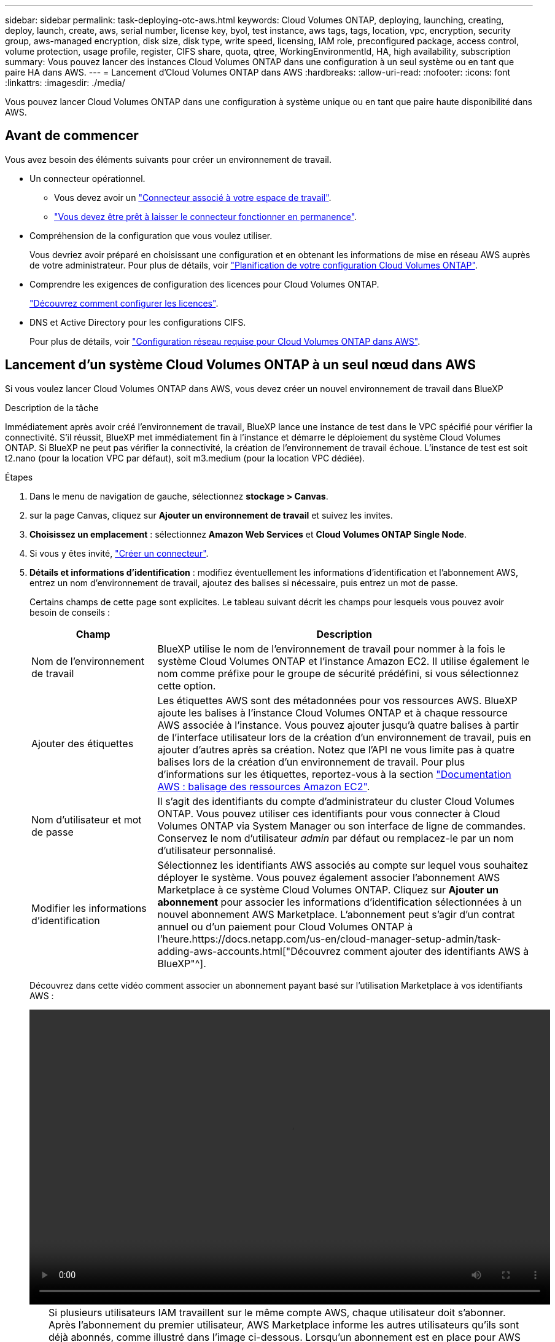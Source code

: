 ---
sidebar: sidebar 
permalink: task-deploying-otc-aws.html 
keywords: Cloud Volumes ONTAP, deploying, launching, creating, deploy, launch, create, aws, serial number, license key, byol, test instance, aws tags, tags, location, vpc, encryption, security group, aws-managed encryption, disk size, disk type, write speed, licensing, IAM role, preconfigured package, access control, volume protection, usage profile, register, CIFS share, quota, qtree, WorkingEnvironmentId, HA, high availability, subscription 
summary: Vous pouvez lancer des instances Cloud Volumes ONTAP dans une configuration à un seul système ou en tant que paire HA dans AWS. 
---
= Lancement d'Cloud Volumes ONTAP dans AWS
:hardbreaks:
:allow-uri-read: 
:nofooter: 
:icons: font
:linkattrs: 
:imagesdir: ./media/


[role="lead"]
Vous pouvez lancer Cloud Volumes ONTAP dans une configuration à système unique ou en tant que paire haute disponibilité dans AWS.



== Avant de commencer

Vous avez besoin des éléments suivants pour créer un environnement de travail.

[[licensing]]
* Un connecteur opérationnel.
+
** Vous devez avoir un https://docs.netapp.com/us-en/cloud-manager-setup-admin/task-creating-connectors-aws.html["Connecteur associé à votre espace de travail"^].
** https://docs.netapp.com/us-en/cloud-manager-setup-admin/concept-connectors.html["Vous devez être prêt à laisser le connecteur fonctionner en permanence"^].


* Compréhension de la configuration que vous voulez utiliser.
+
Vous devriez avoir préparé en choisissant une configuration et en obtenant les informations de mise en réseau AWS auprès de votre administrateur. Pour plus de détails, voir link:task-planning-your-config.html["Planification de votre configuration Cloud Volumes ONTAP"].

* Comprendre les exigences de configuration des licences pour Cloud Volumes ONTAP.
+
link:task-set-up-licensing-aws.html["Découvrez comment configurer les licences"].

* DNS et Active Directory pour les configurations CIFS.
+
Pour plus de détails, voir link:reference-networking-aws.html["Configuration réseau requise pour Cloud Volumes ONTAP dans AWS"].





== Lancement d'un système Cloud Volumes ONTAP à un seul nœud dans AWS

Si vous voulez lancer Cloud Volumes ONTAP dans AWS, vous devez créer un nouvel environnement de travail dans BlueXP

.Description de la tâche
Immédiatement après avoir créé l'environnement de travail, BlueXP lance une instance de test dans le VPC spécifié pour vérifier la connectivité. S'il réussit, BlueXP met immédiatement fin à l'instance et démarre le déploiement du système Cloud Volumes ONTAP. Si BlueXP ne peut pas vérifier la connectivité, la création de l'environnement de travail échoue. L'instance de test est soit t2.nano (pour la location VPC par défaut), soit m3.medium (pour la location VPC dédiée).

.Étapes
. Dans le menu de navigation de gauche, sélectionnez *stockage > Canvas*.
. [[Subscribe]]sur la page Canvas, cliquez sur *Ajouter un environnement de travail* et suivez les invites.
. *Choisissez un emplacement* : sélectionnez *Amazon Web Services* et *Cloud Volumes ONTAP Single Node*.
. Si vous y êtes invité, https://docs.netapp.com/us-en/cloud-manager-setup-admin/task-creating-connectors-aws.html["Créer un connecteur"^].
. *Détails et informations d'identification* : modifiez éventuellement les informations d'identification et l'abonnement AWS, entrez un nom d'environnement de travail, ajoutez des balises si nécessaire, puis entrez un mot de passe.
+
Certains champs de cette page sont explicites. Le tableau suivant décrit les champs pour lesquels vous pouvez avoir besoin de conseils :

+
[cols="25,75"]
|===
| Champ | Description 


| Nom de l'environnement de travail | BlueXP utilise le nom de l'environnement de travail pour nommer à la fois le système Cloud Volumes ONTAP et l'instance Amazon EC2. Il utilise également le nom comme préfixe pour le groupe de sécurité prédéfini, si vous sélectionnez cette option. 


| Ajouter des étiquettes | Les étiquettes AWS sont des métadonnées pour vos ressources AWS. BlueXP ajoute les balises à l'instance Cloud Volumes ONTAP et à chaque ressource AWS associée à l'instance. Vous pouvez ajouter jusqu'à quatre balises à partir de l'interface utilisateur lors de la création d'un environnement de travail, puis en ajouter d'autres après sa création. Notez que l'API ne vous limite pas à quatre balises lors de la création d'un environnement de travail. Pour plus d'informations sur les étiquettes, reportez-vous à la section https://docs.aws.amazon.com/AWSEC2/latest/UserGuide/Using_Tags.html["Documentation AWS : balisage des ressources Amazon EC2"^]. 


| Nom d'utilisateur et mot de passe | Il s'agit des identifiants du compte d'administrateur du cluster Cloud Volumes ONTAP. Vous pouvez utiliser ces identifiants pour vous connecter à Cloud Volumes ONTAP via System Manager ou son interface de ligne de commandes. Conservez le nom d'utilisateur _admin_ par défaut ou remplacez-le par un nom d'utilisateur personnalisé. 


| Modifier les informations d'identification | Sélectionnez les identifiants AWS associés au compte sur lequel vous souhaitez déployer le système. Vous pouvez également associer l'abonnement AWS Marketplace à ce système Cloud Volumes ONTAP. Cliquez sur *Ajouter un abonnement* pour associer les informations d'identification sélectionnées à un nouvel abonnement AWS Marketplace. L'abonnement peut s'agir d'un contrat annuel ou d'un paiement pour Cloud Volumes ONTAP à l'heure.https://docs.netapp.com/us-en/cloud-manager-setup-admin/task-adding-aws-accounts.html["Découvrez comment ajouter des identifiants AWS à BlueXP"^]. 
|===
+
Découvrez dans cette vidéo comment associer un abonnement payant basé sur l'utilisation Marketplace à vos identifiants AWS :

+
video::video_subscribing_aws.mp4[width=848,height=480]
+

TIP: Si plusieurs utilisateurs IAM travaillent sur le même compte AWS, chaque utilisateur doit s'abonner. Après l'abonnement du premier utilisateur, AWS Marketplace informe les autres utilisateurs qu'ils sont déjà abonnés, comme illustré dans l'image ci-dessous. Lorsqu'un abonnement est en place pour AWS _account_, chaque utilisateur IAM doit s'associer à cet abonnement. Si vous voyez le message ci-dessous, cliquez sur le lien *cliquez ici* pour accéder au site Web de BlueXP et terminer le processus.image:screenshot_aws_marketplace.gif["Capture d'écran affichant la page d'abonnement BlueXP pour Cloud Volumes ONTAP lorsque le compte AWS dispose déjà d'un abonnement, mais il se peut qu'un utilisateur IAM particulier ne le soit pas."]

. *Services* : conservez les services activés ou désactivez les services individuels que vous ne souhaitez pas utiliser avec Cloud Volumes ONTAP.
+
** https://docs.netapp.com/us-en/cloud-manager-data-sense/concept-cloud-compliance.html["Pour en savoir plus sur Cloud Data Sense"^]
** https://docs.netapp.com/us-en/cloud-manager-backup-restore/concept-backup-to-cloud.html["En savoir plus sur Cloud Backup"^]


. *Localisation et connectivité* : saisissez les informations de réseau que vous avez enregistrées dans le link:task-planning-your-config.html#aws-network-information-worksheet["Fiche AWS"].
+
Le tableau suivant décrit les champs pour lesquels vous pouvez avoir besoin de conseils :

+
[cols="25,75"]
|===
| Champ | Description 


| VPC | Si vous disposez d'un poste externe AWS, vous pouvez déployer un système Cloud Volumes ONTAP à un seul nœud dans cet envoi en sélectionnant le VPC Outpost. L'expérience est la même que tout autre VPC qui réside dans AWS. 


| Groupe de sécurité généré  a| 
Si vous laissez BlueXP générer le groupe de sécurité pour vous, vous devez choisir comment vous autorisez le trafic :

** Si vous choisissez *VPC sélectionné uniquement*, la source du trafic entrant correspond à la plage de sous-réseau du VPC sélectionné et à la plage de sous-réseau du VPC où réside le connecteur. Il s'agit de l'option recommandée.
** Si vous choisissez *tous les VPC*, la source du trafic entrant est la plage IP 0.0.0.0/0.




| Utiliser un groupe de sécurité existant | Si vous utilisez une politique de pare-feu existante, assurez-vous qu'elle inclut les règles requises. link:reference-security-groups.html["En savoir plus sur les règles de pare-feu pour Cloud Volumes ONTAP"]. 
|===
. *Data Encryption* : choisissez pas de cryptage de données ou de cryptage géré par AWS.
+
Pour le chiffrement géré par AWS, vous pouvez choisir une autre clé maître client (CMK) dans votre compte ou un autre compte AWS.

+

TIP: Une fois que vous avez créé un système Cloud Volumes ONTAP, vous ne pouvez pas modifier la méthode de chiffrement des données AWS.

+
link:task-setting-up-kms.html["Découvrez comment configurer le KMS AWS pour Cloud Volumes ONTAP"].

+
link:concept-security.html#encryption-of-data-at-rest["En savoir plus sur les technologies de cryptage prises en charge"].

. *Méthodes de chargement et compte NSS* : spécifiez l'option de chargement à utiliser avec ce système, puis spécifiez un compte sur le site de support NetApp.
+
** link:concept-licensing.html["Découvrez les options de licence pour Cloud Volumes ONTAP"].
** link:task-set-up-licensing-aws.html["Découvrez comment configurer les licences"].


. *Configuration Cloud Volumes ONTAP* (contrat AWS Marketplace annuel uniquement) : consultez la configuration par défaut et cliquez sur *Continuer* ou sur *Modifier la configuration* pour sélectionner votre propre configuration.
+
Si vous conservez la configuration par défaut, il vous suffit de spécifier un volume, puis de vérifier et d'approuver la configuration.

. *Packages préconfigurés* : sélectionnez un des packages pour lancer rapidement Cloud Volumes ONTAP ou cliquez sur *Modifier la configuration* pour sélectionner votre propre configuration.
+
Si vous choisissez l'un des packages, il vous suffit de spécifier un volume, puis de vérifier et d'approuver la configuration.

. *IAM role*: Il est préférable de conserver l'option par défaut pour permettre à BlueXP de créer le rôle pour vous.
+
Si vous préférez utiliser votre propre police, elle doit satisfaire link:task-set-up-iam-roles.html["Configuration requise pour les nœuds Cloud Volumes ONTAP"].

. *Licence* : modifiez la version de Cloud Volumes ONTAP selon vos besoins et sélectionnez un type d'instance et la location d'instance.
+

NOTE: Si une version plus récente, General Availability ou patch est disponible pour la version sélectionnée, BlueXP met à jour le système vers cette version lors de la création de l'environnement de travail. Par exemple, la mise à jour se produit si vous sélectionnez Cloud Volumes ONTAP 9.10.1 et 9.10.1 P4. La mise à jour ne se produit pas d'une version à l'autre, par exemple de 9.6 à 9.7.

. *Ressources de stockage sous-jacentes* : Choisissez un type de disque, configurez le stockage sous-jacent et choisissez si le Tiering des données doit être activé.
+
Notez ce qui suit :

+
** Le type de disque est pour le volume initial (et l'agrégat). Vous pouvez choisir un autre type de disque pour les volumes suivants (et les agrégats).
** Si vous choisissez un disque gp3 ou io1, BlueXP utilise la fonctionnalité Elastic volumes d'AWS pour augmenter automatiquement la capacité des disques de stockage sous-jacents selon les besoins. Après le déploiement de Cloud Volumes ONTAP, vous pouvez choisir la capacité initiale en fonction de vos besoins en stockage, puis la réviser. link:concept-aws-elastic-volumes.html["En savoir plus sur la prise en charge d'Elastic volumes dans AWS"].
** Si vous choisissez un disque gp2 ou st1, vous pouvez sélectionner une taille de disque pour tous les disques de l'agrégat initial et pour les agrégats supplémentaires créés par BlueXP lorsque vous utilisez l'option de provisionnement simple. Vous pouvez créer des agrégats qui utilisent une taille de disque différente à l'aide de l'option d'allocation avancée.
** Vous pouvez choisir une règle de Tiering des volumes spécifique lorsque vous créez ou modifiez un volume.
** Si vous désactivez le Tiering, vous pouvez l'activer sur les agrégats suivants.
+
link:concept-data-tiering.html["Découvrez le fonctionnement du Tiering des données"].



. *Vitesse d'écriture et WORM* : choisissez *Normal* ou *vitesse d'écriture élevée*, et activez le stockage WORM (Write Once, Read Many), si vous le souhaitez.
+
link:concept-write-speed.html["En savoir plus sur la vitesse d'écriture"].

+
IMPOSSIBLE D'activer WORM si le Tiering des données était activé.

+
link:concept-worm.html["En savoir plus sur le stockage WORM"].

. *Créer un volume* : saisissez les détails du nouveau volume ou cliquez sur *Ignorer*.
+
link:concept-client-protocols.html["En savoir plus sur les versions et les protocoles clients pris en charge"].

+
Certains champs de cette page sont explicites. Le tableau suivant décrit les champs pour lesquels vous pouvez avoir besoin de conseils :

+
[cols="25,75"]
|===
| Champ | Description 


| Taille | La taille maximale que vous pouvez saisir dépend en grande partie de l'activation du provisionnement fin, ce qui vous permet de créer un volume plus grand que le stockage physique actuellement disponible. 


| Contrôle d'accès (pour NFS uniquement) | Une stratégie d'exportation définit les clients du sous-réseau qui peuvent accéder au volume. Par défaut, BlueXP entre une valeur qui donne accès à toutes les instances du sous-réseau. 


| Autorisations et utilisateurs/groupes (pour CIFS uniquement) | Ces champs vous permettent de contrôler le niveau d'accès à un partage pour les utilisateurs et les groupes (également appelés listes de contrôle d'accès ou ACL). Vous pouvez spécifier des utilisateurs ou des groupes Windows locaux ou de domaine, ou des utilisateurs ou des groupes UNIX. Si vous spécifiez un nom d'utilisateur Windows de domaine, vous devez inclure le domaine de l'utilisateur à l'aide du format domaine\nom d'utilisateur. 


| Stratégie Snapshot | Une stratégie de copie Snapshot spécifie la fréquence et le nombre de copies Snapshot créées automatiquement. Une copie Snapshot de NetApp est une image système de fichiers instantanée qui n'a aucun impact sur les performances et nécessite un stockage minimal. Vous pouvez choisir la règle par défaut ou aucune. Vous pouvez en choisir aucune pour les données transitoires : par exemple, tempdb pour Microsoft SQL Server. 


| Options avancées (pour NFS uniquement) | Sélectionnez une version NFS pour le volume : NFSv3 ou NFSv4. 


| Groupe initiateur et IQN (pour iSCSI uniquement) | Les cibles de stockage iSCSI sont appelées LUN (unités logiques) et sont présentées aux hôtes sous forme de périphériques de blocs standard. Les groupes initiateurs sont des tableaux de noms de nœud hôte iSCSI et ils contrôlent l'accès des initiateurs aux différentes LUN. Les cibles iSCSI se connectent au réseau via des cartes réseau Ethernet (NIC) standard, des cartes TOE (TCP Offload Engine) avec des initiateurs logiciels, des adaptateurs réseau convergés (CNA) ou des adaptateurs de buste hôte dédiés (HBA) et sont identifiés par des noms qualifiés iSCSI (IQN). Lorsque vous créez un volume iSCSI, BlueXP crée automatiquement un LUN pour vous. Nous avons simplifié la gestion en créant un seul LUN par volume, donc aucune gestion n'est nécessaire. Une fois le volume créé, link:task-connect-lun.html["Utilisez l'IQN pour vous connecter à la LUN à partir de vos hôtes"]. 
|===
+
L'image suivante montre la page Volume remplie pour le protocole CIFS :

+
image:screenshot_cot_vol.gif["Capture d'écran : affiche la page Volume remplie pour une instance Cloud Volumes ONTAP."]

. *Configuration CIFS* : si vous choisissez le protocole CIFS, configurez un serveur CIFS.
+
[cols="25,75"]
|===
| Champ | Description 


| Adresse IP principale et secondaire DNS | Les adresses IP des serveurs DNS qui fournissent la résolution de noms pour le serveur CIFS. Les serveurs DNS répertoriés doivent contenir les enregistrements d'emplacement de service (SRV) nécessaires à la localisation des serveurs LDAP et des contrôleurs de domaine Active Directory pour le domaine auquel le serveur CIFS se joindra. 


| Domaine Active Directory à rejoindre | Le FQDN du domaine Active Directory (AD) auquel vous souhaitez joindre le serveur CIFS. 


| Informations d'identification autorisées à rejoindre le domaine | Nom et mot de passe d'un compte Windows disposant de privilèges suffisants pour ajouter des ordinateurs à l'unité d'organisation spécifiée dans le domaine AD. 


| Nom NetBIOS du serveur CIFS | Nom de serveur CIFS unique dans le domaine AD. 


| Unité organisationnelle | Unité organisationnelle du domaine AD à associer au serveur CIFS. La valeur par défaut est CN=Computers. Si vous configurez AWS Managed Microsoft AD en tant que serveur AD pour Cloud Volumes ONTAP, vous devez entrer *ou=ordinateurs,ou=corp* dans ce champ. 


| Domaine DNS | Le domaine DNS de la machine virtuelle de stockage Cloud Volumes ONTAP (SVM). Dans la plupart des cas, le domaine est identique au domaine AD. 


| Serveur NTP | Sélectionnez *utiliser le domaine Active Directory* pour configurer un serveur NTP à l'aide du DNS Active Directory. Si vous devez configurer un serveur NTP à l'aide d'une autre adresse, vous devez utiliser l'API. Voir la https://docs.netapp.com/us-en/cloud-manager-automation/index.html["Documents d'automatisation BlueXP"^] pour plus d'informations. Notez que vous ne pouvez configurer un serveur NTP que lors de la création d'un serveur CIFS. Elle n'est pas configurable après la création du serveur CIFS. 
|===
. *Profil d'utilisation, type de disque et règle de hiérarchisation* : choisissez si vous souhaitez activer les fonctionnalités d'efficacité du stockage et modifiez la règle de hiérarchisation du volume, si nécessaire.
+
Pour plus d'informations, voir link:task-planning-your-config.html#choosing-a-volume-usage-profile["Présentation des profils d'utilisation des volumes"] et link:concept-data-tiering.html["Vue d'ensemble du hiérarchisation des données"].

. *Revue et approbation* : consultez et confirmez vos choix.
+
.. Consultez les détails de la configuration.
.. Cliquez sur *plus d'informations* pour en savoir plus sur le support et les ressources AWS que BlueXP achètera.
.. Cochez les cases *Je comprends...*.
.. Cliquez sur *Go*.




.Résultat
BlueXP lance l'instance Cloud Volumes ONTAP. Vous pouvez suivre la progression dans la chronologie.

Si vous rencontrez des problèmes lors du lancement de l'instance Cloud Volumes ONTAP, consultez le message d'échec. Vous pouvez également sélectionner l'environnement de travail et cliquer sur Re-create environment.

Pour obtenir de l'aide supplémentaire, consultez la page https://mysupport.netapp.com/site/products/all/details/cloud-volumes-ontap/guideme-tab["Prise en charge de NetApp Cloud Volumes ONTAP"^].

.Une fois que vous avez terminé
* Si vous avez provisionné un partage CIFS, donnez aux utilisateurs ou aux groupes des autorisations sur les fichiers et les dossiers et vérifiez que ces utilisateurs peuvent accéder au partage et créer un fichier.
* Si vous souhaitez appliquer des quotas aux volumes, utilisez System Manager ou l'interface de ligne de commande.
+
Les quotas vous permettent de restreindre ou de suivre l'espace disque et le nombre de fichiers utilisés par un utilisateur, un groupe ou un qtree.





== Lancement d'une paire Cloud Volumes ONTAP HA dans AWS

Si vous souhaitez lancer une paire Cloud Volumes ONTAP HA dans AWS, vous devez créer un environnement de travail haute disponibilité dans BlueXP.

.Restriction
À l'heure actuelle, les paires haute disponibilité ne sont pas prises en charge avec les posts d'AWS.

.Description de la tâche
Immédiatement après avoir créé l'environnement de travail, BlueXP lance une instance de test dans le VPC spécifié pour vérifier la connectivité. S'il réussit, BlueXP met immédiatement fin à l'instance et démarre le déploiement du système Cloud Volumes ONTAP. Si BlueXP ne peut pas vérifier la connectivité, la création de l'environnement de travail échoue. L'instance de test est soit t2.nano (pour la location VPC par défaut), soit m3.medium (pour la location VPC dédiée).

.Étapes
. Dans le menu de navigation de gauche, sélectionnez *stockage > Canvas*.
. Sur la page Canevas, cliquez sur *Ajouter un environnement de travail* et suivez les invites.
. *Choisissez un emplacement* : sélectionnez *Amazon Web Services* et *Cloud Volumes ONTAP HA*.
. *Détails et informations d'identification* : modifiez éventuellement les informations d'identification et l'abonnement AWS, entrez un nom d'environnement de travail, ajoutez des balises si nécessaire, puis entrez un mot de passe.
+
Certains champs de cette page sont explicites. Le tableau suivant décrit les champs pour lesquels vous pouvez avoir besoin de conseils :

+
[cols="25,75"]
|===
| Champ | Description 


| Nom de l'environnement de travail | BlueXP utilise le nom de l'environnement de travail pour nommer à la fois le système Cloud Volumes ONTAP et l'instance Amazon EC2. Il utilise également le nom comme préfixe pour le groupe de sécurité prédéfini, si vous sélectionnez cette option. 


| Ajouter des étiquettes | Les étiquettes AWS sont des métadonnées pour vos ressources AWS. BlueXP ajoute les balises à l'instance Cloud Volumes ONTAP et à chaque ressource AWS associée à l'instance. Vous pouvez ajouter jusqu'à quatre balises à partir de l'interface utilisateur lors de la création d'un environnement de travail, puis en ajouter d'autres après sa création. Notez que l'API ne vous limite pas à quatre balises lors de la création d'un environnement de travail. Pour plus d'informations sur les étiquettes, reportez-vous à la section https://docs.aws.amazon.com/AWSEC2/latest/UserGuide/Using_Tags.html["Documentation AWS : balisage des ressources Amazon EC2"^]. 


| Nom d'utilisateur et mot de passe | Il s'agit des identifiants du compte d'administrateur du cluster Cloud Volumes ONTAP. Vous pouvez utiliser ces identifiants pour vous connecter à Cloud Volumes ONTAP via System Manager ou son interface de ligne de commandes. Conservez le nom d'utilisateur _admin_ par défaut ou remplacez-le par un nom d'utilisateur personnalisé. 


| Modifier les informations d'identification | Sélectionnez les identifiants AWS et l'abonnement Marketplace pour les utiliser avec ce système Cloud Volumes ONTAP. Cliquez sur *Ajouter un abonnement* pour associer les informations d'identification sélectionnées à un nouvel abonnement AWS Marketplace. L'abonnement peut s'agir d'un contrat annuel ou d'un paiement pour Cloud Volumes ONTAP à l'heure. Si vous achetez une licence directement auprès de NetApp (BYOL), un abonnement AWS n'est pas requis.https://docs.netapp.com/us-en/cloud-manager-setup-admin/task-adding-aws-accounts.html["Découvrez comment ajouter des identifiants AWS à BlueXP"^]. 
|===
+
Découvrez dans cette vidéo comment associer un abonnement payant basé sur l'utilisation Marketplace à vos identifiants AWS :

+
video::video_subscribing_aws.mp4[width=848,height=480]
+

TIP: Si plusieurs utilisateurs IAM travaillent sur le même compte AWS, chaque utilisateur doit s'abonner. Après l'abonnement du premier utilisateur, AWS Marketplace informe les autres utilisateurs qu'ils sont déjà abonnés, comme illustré dans l'image ci-dessous. Lorsqu'un abonnement est en place pour AWS _account_, chaque utilisateur IAM doit s'associer à cet abonnement. Si vous voyez le message ci-dessous, cliquez sur le lien *cliquez ici* pour accéder au site Web de BlueXP et terminer le processus.image:screenshot_aws_marketplace.gif["Capture d'écran affichant la page d'abonnement BlueXP pour Cloud Volumes ONTAP lorsque le compte AWS dispose déjà d'un abonnement, mais il se peut qu'un utilisateur IAM particulier ne le soit pas."]

. *Services* : conservez les services activés ou désactivez les services individuels que vous ne souhaitez pas utiliser avec ce système Cloud Volumes ONTAP.
+
** https://docs.netapp.com/us-en/cloud-manager-data-sense/concept-cloud-compliance.html["Pour en savoir plus sur Cloud Data Sense"^]
** https://docs.netapp.com/us-en/cloud-manager-backup-restore/task-backup-to-s3.html["En savoir plus sur Cloud Backup"^]


. *Modèles de déploiement haute disponibilité* : choisir une configuration haute disponibilité.
+
Pour obtenir un aperçu des modèles de déploiement, voir link:concept-ha.html["Cloud Volumes ONTAP HA pour AWS"].

. *Localisation et connectivité* (AZ simple) ou *région et VPC* (AZS multiples) : saisissez les informations de réseau que vous avez enregistrées dans la fiche de travail AWS.
+
Le tableau suivant décrit les champs pour lesquels vous pouvez avoir besoin de conseils :

+
[cols="25,75"]
|===
| Champ | Description 


| Groupe de sécurité généré  a| 
Si vous laissez BlueXP générer le groupe de sécurité pour vous, vous devez choisir comment vous autorisez le trafic :

** Si vous choisissez *VPC sélectionné uniquement*, la source du trafic entrant correspond à la plage de sous-réseau du VPC sélectionné et à la plage de sous-réseau du VPC où réside le connecteur. Il s'agit de l'option recommandée.
** Si vous choisissez *tous les VPC*, la source du trafic entrant est la plage IP 0.0.0.0/0.




| Utiliser un groupe de sécurité existant | Si vous utilisez une politique de pare-feu existante, assurez-vous qu'elle inclut les règles requises. link:reference-security-groups.html["En savoir plus sur les règles de pare-feu pour Cloud Volumes ONTAP"]. 
|===
. *Connectivité et authentification SSH* : choisissez des méthodes de connexion pour la paire HA et le médiateur.
. *IP flottantes* : si vous choisissez plusieurs adresses AZS, spécifiez les adresses IP flottantes.
+
Les adresses IP doivent se trouver en dehors du bloc CIDR pour tous les VPC de la région. Pour plus de détails, voir link:reference-networking-aws.html#aws-networking-requirements-for-cloud-volumes-ontap-ha-in-multiple-azs["Configuration réseau AWS requise pour Cloud Volumes ONTAP HA dans plusieurs AZS"].

. *Tables de routage* : si vous choisissez plusieurs AZS, sélectionnez les tables de routage qui doivent inclure les routes vers les adresses IP flottantes.
+
Si vous disposez de plusieurs tables de routage, il est très important de sélectionner les tables de routage correctes. Dans le cas contraire, certains clients n'ont peut-être pas accès à la paire Cloud Volumes ONTAP HA. Pour plus d'informations sur les tables de routage, voir http://docs.aws.amazon.com/AmazonVPC/latest/UserGuide/VPC_Route_Tables.html["Documentation AWS : tables de routage"^].

. *Data Encryption* : choisissez pas de cryptage de données ou de cryptage géré par AWS.
+
Pour le chiffrement géré par AWS, vous pouvez choisir une autre clé maître client (CMK) dans votre compte ou un autre compte AWS.

+

TIP: Une fois que vous avez créé un système Cloud Volumes ONTAP, vous ne pouvez pas modifier la méthode de chiffrement des données AWS.

+
link:task-setting-up-kms.html["Découvrez comment configurer le KMS AWS pour Cloud Volumes ONTAP"].

+
link:concept-security.html#encryption-of-data-at-rest["En savoir plus sur les technologies de cryptage prises en charge"].

. *Méthodes de chargement et compte NSS* : spécifiez l'option de chargement à utiliser avec ce système, puis spécifiez un compte sur le site de support NetApp.
+
** link:concept-licensing.html["Découvrez les options de licence pour Cloud Volumes ONTAP"].
** link:task-set-up-licensing-aws.html["Découvrez comment configurer les licences"].


. *Configuration Cloud Volumes ONTAP* (contrat AWS Marketplace annuel uniquement) : consultez la configuration par défaut et cliquez sur *Continuer* ou sur *Modifier la configuration* pour sélectionner votre propre configuration.
+
Si vous conservez la configuration par défaut, il vous suffit de spécifier un volume, puis de vérifier et d'approuver la configuration.

. *Packages préconfigurés* (horaire ou BYOL uniquement) : sélectionnez un des packages pour lancer rapidement Cloud Volumes ONTAP, ou cliquez sur *Modifier la configuration* pour sélectionner votre propre configuration.
+
Si vous choisissez l'un des packages, il vous suffit de spécifier un volume, puis de vérifier et d'approuver la configuration.

. *IAM role*: Il est préférable de conserver l'option par défaut pour permettre à BlueXP de créer le rôle pour vous.
+
Si vous préférez utiliser votre propre police, elle doit satisfaire link:task-set-up-iam-roles.html["Configuration requise pour les nœuds Cloud Volumes ONTAP et le médiateur HA"].

. *Licence* : modifiez la version de Cloud Volumes ONTAP selon vos besoins et sélectionnez un type d'instance et la location d'instance.
+

NOTE: Si une version plus récente, General Availability ou patch est disponible pour la version sélectionnée, BlueXP met à jour le système vers cette version lors de la création de l'environnement de travail. Par exemple, la mise à jour se produit si vous sélectionnez Cloud Volumes ONTAP 9.10.1 et 9.10.1 P4. La mise à jour ne se produit pas d'une version à l'autre, par exemple de 9.6 à 9.7.

. *Ressources de stockage sous-jacentes* : Choisissez un type de disque, configurez le stockage sous-jacent et choisissez si le Tiering des données doit être activé.
+
Notez ce qui suit :

+
** Le type de disque est pour le volume initial (et l'agrégat). Vous pouvez choisir un autre type de disque pour les volumes suivants (et les agrégats).
** Si vous choisissez un disque gp3 ou io1, BlueXP utilise la fonctionnalité Elastic volumes d'AWS pour augmenter automatiquement la capacité des disques de stockage sous-jacents selon les besoins. Après le déploiement de Cloud Volumes ONTAP, vous pouvez choisir la capacité initiale en fonction de vos besoins en stockage, puis la réviser. link:concept-aws-elastic-volumes.html["En savoir plus sur la prise en charge d'Elastic volumes dans AWS"].
** Si vous choisissez un disque gp2 ou st1, vous pouvez sélectionner une taille de disque pour tous les disques de l'agrégat initial et pour les agrégats supplémentaires créés par BlueXP lorsque vous utilisez l'option de provisionnement simple. Vous pouvez créer des agrégats qui utilisent une taille de disque différente à l'aide de l'option d'allocation avancée.
** Vous pouvez choisir une règle de Tiering des volumes spécifique lorsque vous créez ou modifiez un volume.
** Si vous désactivez le Tiering, vous pouvez l'activer sur les agrégats suivants.
+
link:concept-data-tiering.html["Découvrez le fonctionnement du Tiering des données"].



. *Vitesse d'écriture et WORM* : choisissez *Normal* ou *vitesse d'écriture élevée*, et activez le stockage WORM (Write Once, Read Many), si vous le souhaitez.
+
link:concept-write-speed.html["En savoir plus sur la vitesse d'écriture"].

+
IMPOSSIBLE D'activer WORM si le Tiering des données était activé.

+
link:concept-worm.html["En savoir plus sur le stockage WORM"].

. *Créer un volume* : saisissez les détails du nouveau volume ou cliquez sur *Ignorer*.
+
link:concept-client-protocols.html["En savoir plus sur les versions et les protocoles clients pris en charge"].

+
Certains champs de cette page sont explicites. Le tableau suivant décrit les champs pour lesquels vous pouvez avoir besoin de conseils :

+
[cols="25,75"]
|===
| Champ | Description 


| Taille | La taille maximale que vous pouvez saisir dépend en grande partie de l'activation du provisionnement fin, ce qui vous permet de créer un volume plus grand que le stockage physique actuellement disponible. 


| Contrôle d'accès (pour NFS uniquement) | Une stratégie d'exportation définit les clients du sous-réseau qui peuvent accéder au volume. Par défaut, BlueXP entre une valeur qui donne accès à toutes les instances du sous-réseau. 


| Autorisations et utilisateurs/groupes (pour CIFS uniquement) | Ces champs vous permettent de contrôler le niveau d'accès à un partage pour les utilisateurs et les groupes (également appelés listes de contrôle d'accès ou ACL). Vous pouvez spécifier des utilisateurs ou des groupes Windows locaux ou de domaine, ou des utilisateurs ou des groupes UNIX. Si vous spécifiez un nom d'utilisateur Windows de domaine, vous devez inclure le domaine de l'utilisateur à l'aide du format domaine\nom d'utilisateur. 


| Stratégie Snapshot | Une stratégie de copie Snapshot spécifie la fréquence et le nombre de copies Snapshot créées automatiquement. Une copie Snapshot de NetApp est une image système de fichiers instantanée qui n'a aucun impact sur les performances et nécessite un stockage minimal. Vous pouvez choisir la règle par défaut ou aucune. Vous pouvez en choisir aucune pour les données transitoires : par exemple, tempdb pour Microsoft SQL Server. 


| Options avancées (pour NFS uniquement) | Sélectionnez une version NFS pour le volume : NFSv3 ou NFSv4. 


| Groupe initiateur et IQN (pour iSCSI uniquement) | Les cibles de stockage iSCSI sont appelées LUN (unités logiques) et sont présentées aux hôtes sous forme de périphériques de blocs standard. Les groupes initiateurs sont des tableaux de noms de nœud hôte iSCSI et ils contrôlent l'accès des initiateurs aux différentes LUN. Les cibles iSCSI se connectent au réseau via des cartes réseau Ethernet (NIC) standard, des cartes TOE (TCP Offload Engine) avec des initiateurs logiciels, des adaptateurs réseau convergés (CNA) ou des adaptateurs de buste hôte dédiés (HBA) et sont identifiés par des noms qualifiés iSCSI (IQN). Lorsque vous créez un volume iSCSI, BlueXP crée automatiquement un LUN pour vous. Nous avons simplifié la gestion en créant un seul LUN par volume, donc aucune gestion n'est nécessaire. Une fois le volume créé, link:task-connect-lun.html["Utilisez l'IQN pour vous connecter à la LUN à partir de vos hôtes"]. 
|===
+
L'image suivante montre la page Volume remplie pour le protocole CIFS :

+
image:screenshot_cot_vol.gif["Capture d'écran : affiche la page Volume remplie pour une instance Cloud Volumes ONTAP."]

. *Configuration CIFS* : si vous avez sélectionné le protocole CIFS, configurez un serveur CIFS.
+
[cols="25,75"]
|===
| Champ | Description 


| Adresse IP principale et secondaire DNS | Les adresses IP des serveurs DNS qui fournissent la résolution de noms pour le serveur CIFS. Les serveurs DNS répertoriés doivent contenir les enregistrements d'emplacement de service (SRV) nécessaires à la localisation des serveurs LDAP et des contrôleurs de domaine Active Directory pour le domaine auquel le serveur CIFS se joindra. 


| Domaine Active Directory à rejoindre | Le FQDN du domaine Active Directory (AD) auquel vous souhaitez joindre le serveur CIFS. 


| Informations d'identification autorisées à rejoindre le domaine | Nom et mot de passe d'un compte Windows disposant de privilèges suffisants pour ajouter des ordinateurs à l'unité d'organisation spécifiée dans le domaine AD. 


| Nom NetBIOS du serveur CIFS | Nom de serveur CIFS unique dans le domaine AD. 


| Unité organisationnelle | Unité organisationnelle du domaine AD à associer au serveur CIFS. La valeur par défaut est CN=Computers. Si vous configurez AWS Managed Microsoft AD en tant que serveur AD pour Cloud Volumes ONTAP, vous devez entrer *ou=ordinateurs,ou=corp* dans ce champ. 


| Domaine DNS | Le domaine DNS de la machine virtuelle de stockage Cloud Volumes ONTAP (SVM). Dans la plupart des cas, le domaine est identique au domaine AD. 


| Serveur NTP | Sélectionnez *utiliser le domaine Active Directory* pour configurer un serveur NTP à l'aide du DNS Active Directory. Si vous devez configurer un serveur NTP à l'aide d'une autre adresse, vous devez utiliser l'API. Voir la https://docs.netapp.com/us-en/cloud-manager-automation/index.html["Documents d'automatisation BlueXP"^] pour plus d'informations. Notez que vous ne pouvez configurer un serveur NTP que lors de la création d'un serveur CIFS. Elle n'est pas configurable après la création du serveur CIFS. 
|===
. *Profil d'utilisation, type de disque et règle de hiérarchisation* : choisissez si vous souhaitez activer les fonctionnalités d'efficacité du stockage et modifiez la règle de hiérarchisation du volume, si nécessaire.
+
Pour plus d'informations, voir link:task-planning-your-config.html#choosing-a-volume-usage-profile["Présentation des profils d'utilisation des volumes"] et link:concept-data-tiering.html["Vue d'ensemble du hiérarchisation des données"].

. *Revue et approbation* : consultez et confirmez vos choix.
+
.. Consultez les détails de la configuration.
.. Cliquez sur *plus d'informations* pour en savoir plus sur le support et les ressources AWS que BlueXP achètera.
.. Cochez les cases *Je comprends...*.
.. Cliquez sur *Go*.




.Résultat
BlueXP lance la paire haute disponibilité Cloud Volumes ONTAP. Vous pouvez suivre la progression dans la chronologie.

Si vous rencontrez des problèmes lors du lancement de la paire HA, consultez le message d'échec. Vous pouvez également sélectionner l'environnement de travail et cliquer sur Re-create environment.

Pour obtenir de l'aide supplémentaire, consultez la page https://mysupport.netapp.com/site/products/all/details/cloud-volumes-ontap/guideme-tab["Prise en charge de NetApp Cloud Volumes ONTAP"^].

.Une fois que vous avez terminé
* Si vous avez provisionné un partage CIFS, donnez aux utilisateurs ou aux groupes des autorisations sur les fichiers et les dossiers et vérifiez que ces utilisateurs peuvent accéder au partage et créer un fichier.
* Si vous souhaitez appliquer des quotas aux volumes, utilisez System Manager ou l'interface de ligne de commande.
+
Les quotas vous permettent de restreindre ou de suivre l'espace disque et le nombre de fichiers utilisés par un utilisateur, un groupe ou un qtree.


